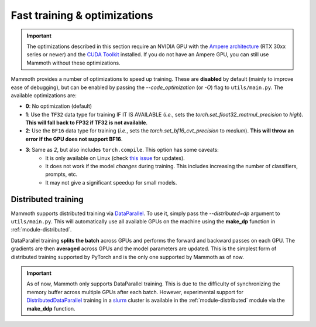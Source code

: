 .. _module-fast-training:

Fast training \& optimizations
==============================

.. important::
    The optimizations described in this section require an NVIDIA GPU with the `Ampere architecture <https://www.nvidia.com/en-gb/data-center/ampere-architecture/>`_ (RTX 30xx series or newer) and the `CUDA Toolkit <https://developer.nvidia.com/cuda-toolkit>`_ installed. If you do not have an Ampere GPU, you can still use Mammoth without these optimizations.

Mammoth provides a number of optimizations to speed up training. These are **disabled** by default (mainly to improve ease of debugging), but can be enabled by passing the `--code_optimization` (or `-O`) flag to ``utils/main.py``. The available optimizations are:

* **0**: No optimization (default)
* **1**: Use the ``TF32`` data type for training IF IT IS AVAILABLE (*i.e.*, sets the `torch.set_float32_matmul_precision` to `high`). **This will fall back to FP32 if TF32 is not available**.
* **2**: Use the ``BF16`` data type for training (*i.e.*, sets the `torch.set_bf16_cvt_precision` to `medium`). **This will throw an error if the GPU does not support BF16**.
* **3**: Same as *2*, but also includes ``torch.compile``. This option has some caveats:
    - It is only available on Linux (check `this issue <https://github.com/pytorch/pytorch/issues/90768>`_ for updates).
    - It does not work if the model *changes* during training. This includes increasing the number of classifiers, prompts, etc.
    - It may not give a significant speedup for small models.

Distributed training
--------------------

Mammoth supports distributed training via `DataParallel <https://pytorch.org/docs/stable/nn.html#dataparallel-layers-multi-gpu-distributed>`_. To use it, simply pass the `--distributed=dp` argument to ``utils/main.py``. This will automatically use all available GPUs on the machine using the **make_dp** function in :ref:`module-distributed`.

DataParallel training **splits the batch** across GPUs and performs the forward and backward passes on each GPU. The gradients are then **averaged** across GPUs and the model parameters are updated. This is the simplest form of distributed training supported by PyTorch and is the only one supported by Mammoth as of now.

.. important::
    As of now, Mammoth only supports DataParallel training. This is due to the difficulty of synchronizing the memory buffer across multiple GPUs after each batch. However, experimental support for `DistributedDataParallel <https://pytorch.org/docs/stable/generated/torch.nn.parallel.DistributedDataParallel.html>`_ training in a `slurm <https://slurm.schedmd.com/documentation.html>`_ cluster is available in the :ref:`module-distributed` module via the **make_ddp** function. 